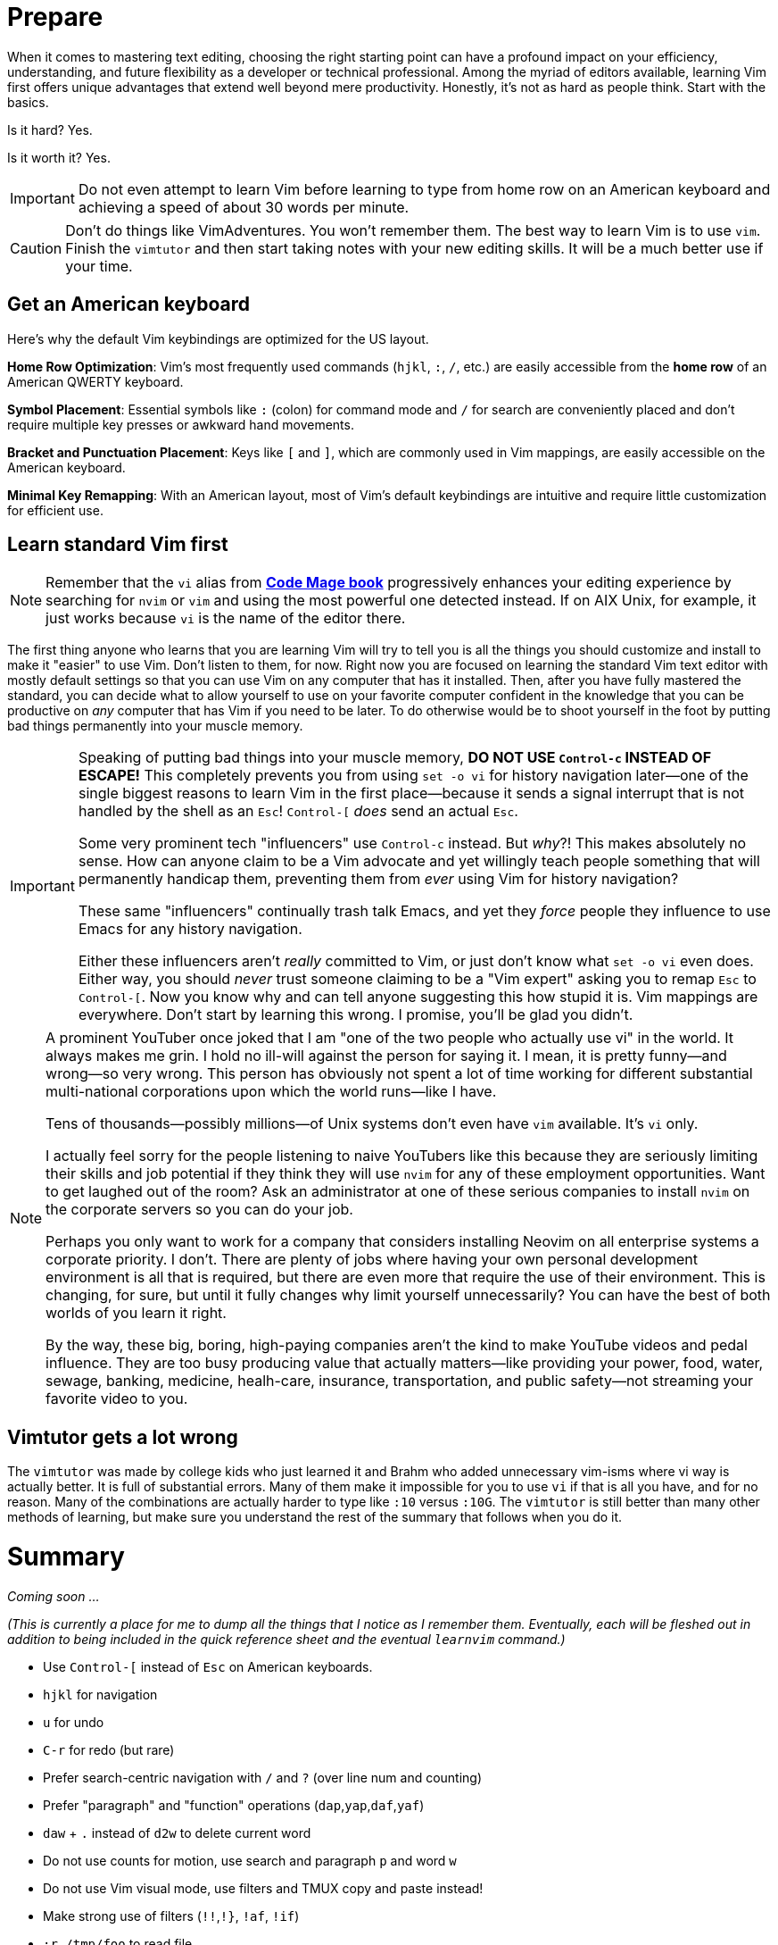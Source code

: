 [[learnvim]]
= Prepare

When it comes to mastering text editing, choosing the right starting point can have a profound impact on your efficiency, understanding, and future flexibility as a developer or technical professional. Among the myriad of editors available, learning Vim first offers unique advantages that extend well beyond mere productivity. Honestly, it's not as hard as people think. Start with the basics.

Is it hard? Yes.

Is it worth it? Yes.

[IMPORTANT]
====
Do not even attempt to learn Vim before learning to type from home row on an American keyboard and achieving a speed of about 30 words per minute.
====

[CAUTION]
====
Don't do things like VimAdventures. You won't remember them. The best way to learn Vim is to use `vim`. Finish the `vimtutor` and then start taking notes with your new editing skills. It will be a much better use if your time.
====

== Get an American keyboard

Here's why the default Vim keybindings are optimized for the US layout.

*Home Row Optimization*: Vim’s most frequently used commands (`hjkl`, `:`, `/`, etc.) are easily accessible from the **home row** of an American QWERTY keyboard.

*Symbol Placement*: Essential symbols like `:` (colon) for command mode and `/` for search are conveniently placed and don’t require multiple key presses or awkward hand movements.

*Bracket and Punctuation Placement*: Keys like `[` and `]`, which are commonly used in Vim mappings, are easily accessible on the American keyboard.

*Minimal Key Remapping*: With an American layout, most of Vim's default keybindings are intuitive and require little customization for efficient use.

== Learn standard Vim first

[NOTE]
====
Remember that the `vi` alias from https://rwxrob.github.io/books/code-mage[*Code Mage book*] progressively enhances your editing experience by searching for `nvim` or `vim` and using the most powerful one detected instead. If on AIX Unix, for example, it just works because `vi` is the name of the editor there.
====

The first thing anyone who learns that you are learning Vim will try to tell you is all the things you should customize and install to make it "easier" to use Vim. Don't listen to them, for now. Right now you are focused on learning the standard Vim text editor with mostly default settings so that you can use Vim on any computer that has it installed. Then, after you have fully mastered the standard, you can decide what to allow yourself to use on your favorite computer confident in the knowledge that you can be productive on _any_ computer that has Vim if you need to be later. To do otherwise would be to shoot yourself in the foot by putting bad things permanently into your muscle memory.

[IMPORTANT]
====
Speaking of putting bad things into your muscle memory, **DO NOT USE `Control-c` INSTEAD OF ESCAPE!** This completely prevents you from using `set -o vi` for history navigation later—one of the single biggest reasons to learn Vim in the first place—because it sends a signal interrupt that is not handled by the shell as an `Esc`! `Control-[` _does_ send an actual `Esc`.

Some very prominent tech "influencers" use `Control-c` instead. But _why_?! This makes absolutely no sense. How can anyone claim to be a Vim advocate and yet willingly teach people something that will permanently handicap them, preventing them from _ever_ using Vim for history navigation?

These same "influencers" continually trash talk Emacs, and yet they _force_ people they influence to use Emacs for any history navigation.

Either these influencers aren't _really_ committed to Vim, or just don't know what `set -o vi` even does. Either way, you should _never_ trust someone claiming to be a "Vim expert" asking you to remap `Esc` to `Control-[`. Now you know why and can tell anyone suggesting this how stupid it is. Vim mappings are everywhere. Don't start by learning this wrong. I promise, you'll be glad you didn't.
====

[NOTE]
====
A prominent YouTuber once joked that I am "one of the two people who actually use vi" in the world. It always makes me grin. I hold no ill-will against the person for saying it. I mean, it is pretty funny—and wrong—so very wrong. This person has obviously not spent a lot of time working for different substantial multi-national corporations upon which the world runs—like I have.

Tens of thousands—possibly millions—of Unix systems don't even have `vim` available. It's `vi` only.

I actually feel sorry for the people listening to naive YouTubers like this because they are seriously limiting their skills and job potential if they think they will use `nvim` for any of these employment opportunities. Want to get laughed out of the room? Ask an administrator at one of these serious companies to install `nvim` on the corporate servers so you can do your job.

Perhaps you only want to work for a company that considers installing Neovim on all enterprise systems a corporate priority. I don't. There are plenty of jobs where having your own personal development environment is all that is required, but there are even more that require the use of their environment. This is changing, for sure, but until it fully changes why limit yourself unnecessarily? You can have the best of both worlds of you learn it right.

By the way, these big, boring, high-paying companies aren't the kind to make YouTube videos and pedal influence. They are too busy producing value that actually matters—like providing your power, food, water, sewage, banking, medicine, healh-care, insurance, transportation, and public safety—not streaming your favorite video to you.
====

== Vimtutor gets a lot wrong

The `vimtutor` was made by college kids who just learned it and Brahm who added unnecessary vim-isms where vi way is actually better. It is full of substantial errors. Many of them make it impossible for you to use `vi` if that is all you have, and for no reason. Many of the combinations are actually harder to type like `:10` versus `:10G`.  The `vimtutor` is still better than many other methods of learning, but make sure you understand the rest of the summary that follows when you do it.

= Summary

_Coming soon ..._

_(This is currently a place for me to dump all the things that I notice as I remember them. Eventually, each will be fleshed out in addition to being included in the quick reference sheet and the eventual `learnvim` command.)_

- Use `Control-[` instead of `Esc` on American keyboards.
- `hjkl` for navigation
- `u` for undo
- `C-r` for redo (but rare)
- Prefer search-centric navigation with `/` and `?` (over line num and counting)
- Prefer "paragraph" and "function" operations (`dap`,`yap`,`daf`,`yaf`)
- `daw` + `.` instead of `d2w` to delete current word
- Do not use counts for motion, use search and paragraph `p` and word `w`
- Do not use Vim visual mode, use filters and TMUX copy and paste instead!
- Make strong use of filters (`!!`,`!}`, `!af`, `!if`)
- `:r /tmp/foo` to read file
- `:n` next file
- `:wn` save current file so can open next (otherwise you have to find later)
- `:N` open previous file
- Use filter instead of `:r` (`:r !ls` becomes `ls` on line and `!!bash`)
- Filters on actual text (instead of `:`) allow easy modification and multi-line
- Filter command + backspace to remove `!` easier than typing `:#,#` numbers
- Filter with `yyy` command to yank to `/tmp/buf` (loads `pbcopy` also)
- Filter with `ddd` command to delete to `/tmp/buf` (loads `pbcopy` also)
- Filter with `cmt` to comment based on current file type
- Filter with `pre foo` to prefix
- Prefer new `tmux` window over external commands with `:!` (unless filters)
- `ZZ` instead of `:wq`, `:qw`, or `:x`
- `:q!` instead of `ZQ`
- `x` to delete character under cursor
- `i` to start inserting in front of current character
- `w` for word nav
- Forget about `e`.
- Forget about `G`.
- `:%` instead of `G` to nav to end of file
- `:0` instead of `gg` to nav to start of file
- `D` instead of `d$` to delete to end of line
- `C` instead of `c$` to change to end of line
- `Y` to yank to the end of a line (must add in `.vimrc`)
- `ciw` start changing the current word from within it.
- `ct` change up to next character
- `c/` change up to next search match
- `A` to append to end of line
- `p` to put/paste on line after
- `P` to put/paste line above (good for top of file)
- `r` replace current character with another
- Forget about `R`.
- `o` open new line for editing after current line
- `O` open new line for editing above (good for top of file)
- `I` to insert at beginning of text on the line
- `0i` to insert at absolute beginning of line
- `J` join following line to current
- `t<char>` to navigate to first character in line (better than counting)
- `/` to navigate to search match
- `C-l` clear last search term
- `n` to repeat search for next
- `N` to go back to previous search match
- `?` to navigate to match behind (less frequent, use `N` instead after `/`)
- `.` repeat last command, spam this a lot, easier than numbers
- `!!` to replace current line by sending it to filter program
- `!ap` send the current paragraph to filter program
- `dap` to delete a paragraph from within it.
- `yap` to yank a paragraph from within it.
- `daf` to yank delete an entire function.
- `dif` to yank indide of the function.
- `yif` to yank the inside of a function.
- `yaf` to yank an entire function.
- `gwaf` reformat comment paragraphs, etc
- `K` to see documentation about anything
- `gd` to jump to definition
- `C-o` to jump to last nav position
- `C-i` opposite of `C-o`
- Forget about `%` since requires exact position (use `dap`, etc. instead)
- `gx` to open a URL in web browser
- `z=` to lookup word in dictionary
- `zg` to add a word to dictionary
- Use `Control-i` optionally instead of `Tab`
- `C-d` for completion from `:` line
- `Tab Tab` for in-line omni-completion
- `C-n` down in completion menu
- `C-p` up in completion menu
- `C-w C-o` fix window buffers
- `~` toggle case of current character
- `,` leader (for later)
- `:s,some,other,g` replace other with some on line (`:s/some/other/g` also)
- `:%s,some,other,g` replace some with other in file (live display)
- `:set list` show all spaces and tabs
- `:set nolist` hide all spaces and tabs
- `:set nu` turn on line numbers
- `:set nonu` turn off line numbers
- `:help` for help
- `C-]` follow link in `:help` (only, `C-]` is paste in `tmux`)
- `:PlugInstall` reload plugins
- `:GoInstallBinaries` download and install Go development binaries (slow)
